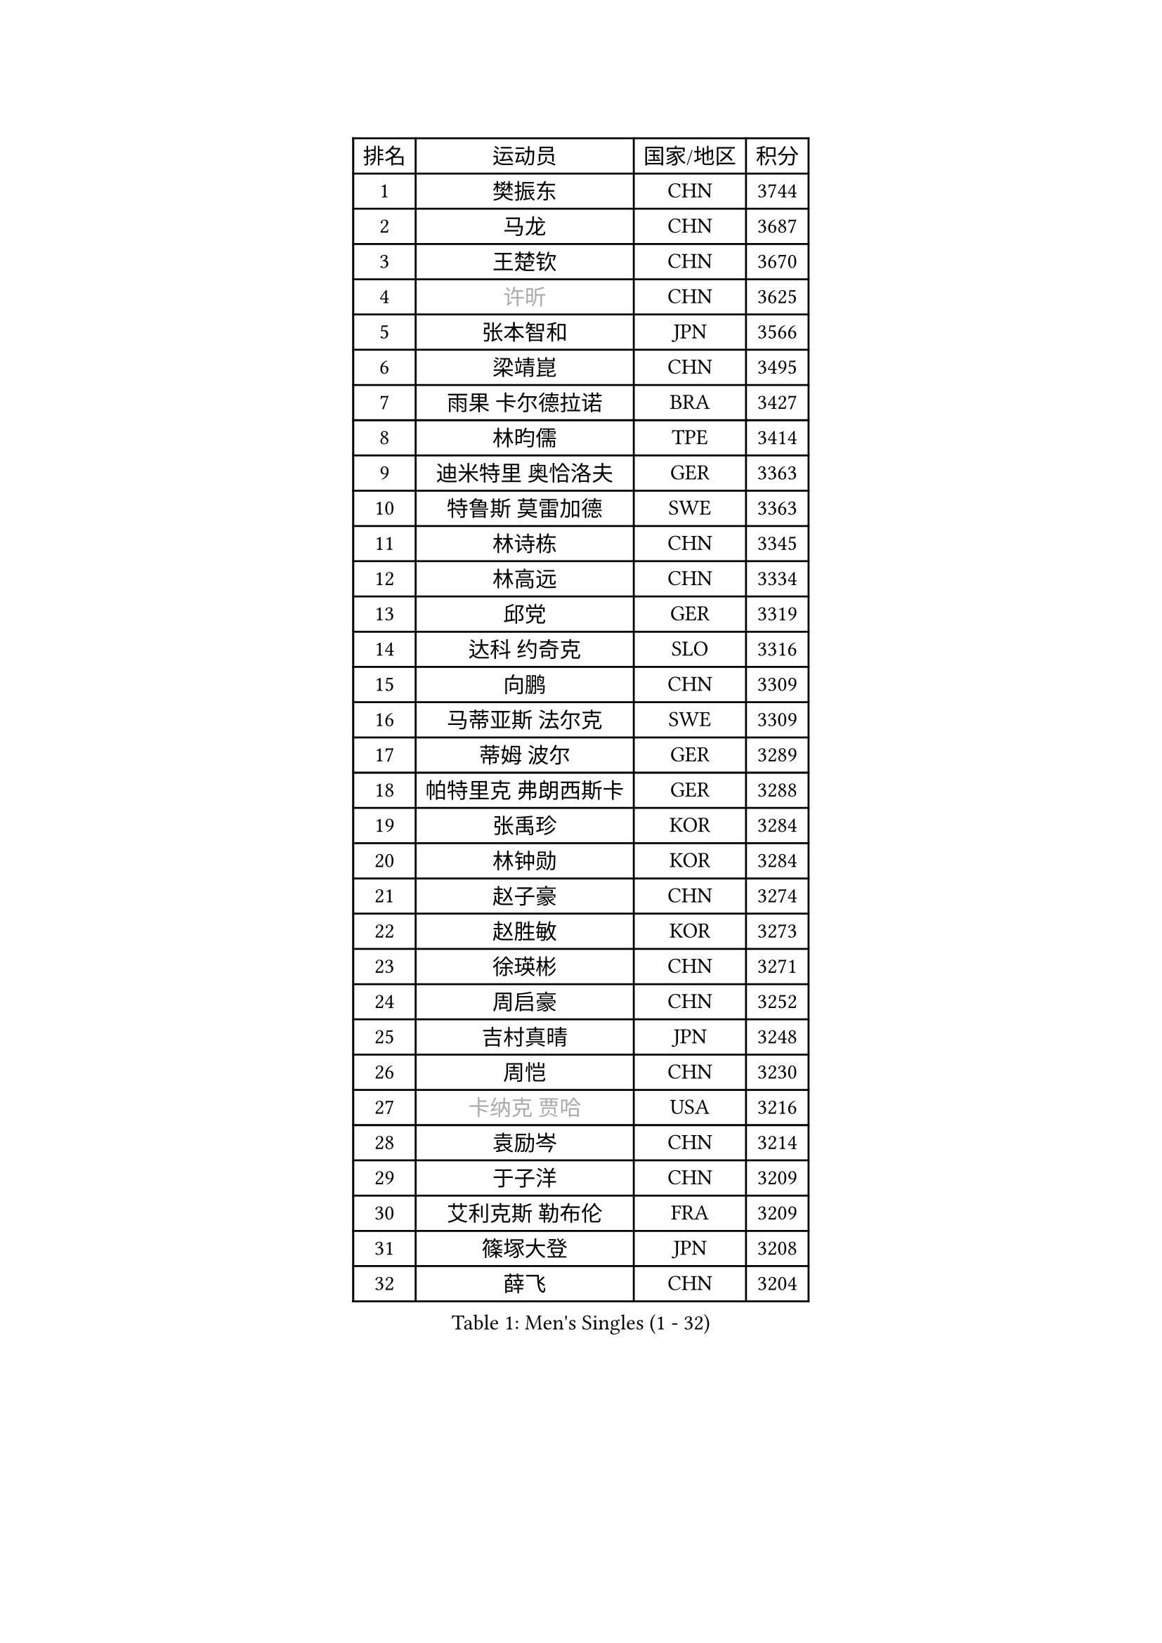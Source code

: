 
#set text(font: ("Courier New", "NSimSun"))
#figure(
  caption: "Men's Singles (1 - 32)",
    table(
      columns: 4,
      [排名], [运动员], [国家/地区], [积分],
      [1], [樊振东], [CHN], [3744],
      [2], [马龙], [CHN], [3687],
      [3], [王楚钦], [CHN], [3670],
      [4], [#text(gray, "许昕")], [CHN], [3625],
      [5], [张本智和], [JPN], [3566],
      [6], [梁靖崑], [CHN], [3495],
      [7], [雨果 卡尔德拉诺], [BRA], [3427],
      [8], [林昀儒], [TPE], [3414],
      [9], [迪米特里 奥恰洛夫], [GER], [3363],
      [10], [特鲁斯 莫雷加德], [SWE], [3363],
      [11], [林诗栋], [CHN], [3345],
      [12], [林高远], [CHN], [3334],
      [13], [邱党], [GER], [3319],
      [14], [达科 约奇克], [SLO], [3316],
      [15], [向鹏], [CHN], [3309],
      [16], [马蒂亚斯 法尔克], [SWE], [3309],
      [17], [蒂姆 波尔], [GER], [3289],
      [18], [帕特里克 弗朗西斯卡], [GER], [3288],
      [19], [张禹珍], [KOR], [3284],
      [20], [林钟勋], [KOR], [3284],
      [21], [赵子豪], [CHN], [3274],
      [22], [赵胜敏], [KOR], [3273],
      [23], [徐瑛彬], [CHN], [3271],
      [24], [周启豪], [CHN], [3252],
      [25], [吉村真晴], [JPN], [3248],
      [26], [周恺], [CHN], [3230],
      [27], [#text(gray, "卡纳克 贾哈")], [USA], [3216],
      [28], [袁励岑], [CHN], [3214],
      [29], [于子洋], [CHN], [3209],
      [30], [艾利克斯 勒布伦], [FRA], [3209],
      [31], [篠塚大登], [JPN], [3208],
      [32], [薛飞], [CHN], [3204],
    )
  )#pagebreak()

#set text(font: ("Courier New", "NSimSun"))
#figure(
  caption: "Men's Singles (33 - 64)",
    table(
      columns: 4,
      [排名], [运动员], [国家/地区], [积分],
      [33], [贝内迪克特 杜达], [GER], [3202],
      [34], [田中佑汰], [JPN], [3199],
      [35], [利亚姆 皮切福德], [ENG], [3195],
      [36], [及川瑞基], [JPN], [3194],
      [37], [黄镇廷], [HKG], [3193],
      [38], [卢文 菲鲁斯], [GER], [3188],
      [39], [徐海东], [CHN], [3186],
      [40], [刘丁硕], [CHN], [3183],
      [41], [庄智渊], [TPE], [3182],
      [42], [赵大成], [KOR], [3173],
      [43], [帕纳吉奥迪斯 吉奥尼斯], [GRE], [3148],
      [44], [克里斯坦 卡尔松], [SWE], [3148],
      [45], [宇田幸矢], [JPN], [3147],
      [46], [户上隼辅], [JPN], [3144],
      [47], [雅克布 迪亚斯], [POL], [3140],
      [48], [西蒙 高兹], [FRA], [3138],
      [49], [ACHANTA Sharath Kamal], [IND], [3136],
      [50], [菲利克斯 勒布伦], [FRA], [3132],
      [51], [孙闻], [CHN], [3129],
      [52], [PARK Ganghyeon], [KOR], [3126],
      [53], [安东 卡尔伯格], [SWE], [3117],
      [54], [#text(gray, "森园政崇")], [JPN], [3116],
      [55], [梁俨苧], [CHN], [3115],
      [56], [ROBLES Alvaro], [ESP], [3114],
      [57], [GERALDO Joao], [POR], [3109],
      [58], [汪洋], [SVK], [3093],
      [59], [KIZUKURI Yuto], [JPN], [3089],
      [60], [夸德里 阿鲁纳], [NGR], [3089],
      [61], [安宰贤], [KOR], [3082],
      [62], [PISTEJ Lubomir], [SVK], [3079],
      [63], [NIU Guankai], [CHN], [3076],
      [64], [AKKUZU Can], [FRA], [3070],
    )
  )#pagebreak()

#set text(font: ("Courier New", "NSimSun"))
#figure(
  caption: "Men's Singles (65 - 96)",
    table(
      columns: 4,
      [排名], [运动员], [国家/地区], [积分],
      [65], [ZHMUDENKO Yaroslav], [UKR], [3068],
      [66], [李尚洙], [KOR], [3063],
      [67], [#text(gray, "KOU Lei")], [UKR], [3062],
      [68], [WALTHER Ricardo], [GER], [3060],
      [69], [DRINKHALL Paul], [ENG], [3054],
      [70], [奥马尔 阿萨尔], [EGY], [3053],
      [71], [NUYTINCK Cedric], [BEL], [3053],
      [72], [WANG Eugene], [CAN], [3052],
      [73], [#text(gray, "丹羽孝希")], [JPN], [3050],
      [74], [JARVIS Tom], [ENG], [3046],
      [75], [斯蒂芬 门格尔], [GER], [3044],
      [76], [马克斯 弗雷塔斯], [POR], [3043],
      [77], [PERSSON Jon], [SWE], [3040],
      [78], [神巧也], [JPN], [3038],
      [79], [诺沙迪 阿拉米扬], [IRI], [3033],
      [80], [吉村和弘], [JPN], [3031],
      [81], [BADOWSKI Marek], [POL], [3031],
      [82], [PUCAR Tomislav], [CRO], [3030],
      [83], [CHEN Yuanyu], [CHN], [3027],
      [84], [蒂亚戈 阿波罗尼亚], [POR], [3023],
      [85], [安德烈 加奇尼], [CRO], [3018],
      [86], [AN Ji Song], [PRK], [3014],
      [87], [ALLEGRO Martin], [BEL], [3011],
      [88], [乔纳森 格罗斯], [DEN], [3008],
      [89], [GNANASEKARAN Sathiyan], [IND], [3004],
      [90], [FENG Yi-Hsin], [TPE], [3001],
      [91], [STOYANOV Niagol], [ITA], [2998],
      [92], [SGOUROPOULOS Ioannis], [GRE], [2992],
      [93], [特里斯坦 弗洛雷], [FRA], [2992],
      [94], [STUMPER Kay], [GER], [2988],
      [95], [JANCARIK Lubomir], [CZE], [2987],
      [96], [KANG Dongsoo], [KOR], [2987],
    )
  )#pagebreak()

#set text(font: ("Courier New", "NSimSun"))
#figure(
  caption: "Men's Singles (97 - 128)",
    table(
      columns: 4,
      [排名], [运动员], [国家/地区], [积分],
      [97], [ORT Kilian], [GER], [2987],
      [98], [罗伯特 加尔多斯], [AUT], [2986],
      [99], [曹巍], [CHN], [2986],
      [100], [陈建安], [TPE], [2985],
      [101], [#text(gray, "SIDORENKO Vladimir")], [RUS], [2983],
      [102], [KUBIK Maciej], [POL], [2979],
      [103], [CASSIN Alexandre], [FRA], [2978],
      [104], [SAI Linwei], [CHN], [2978],
      [105], [WU Jiaji], [DOM], [2973],
      [106], [CARVALHO Diogo], [POR], [2971],
      [107], [LIU Yebo], [CHN], [2971],
      [108], [#text(gray, "ZHANG Yudong")], [CHN], [2966],
      [109], [MONTEIRO Joao], [POR], [2964],
      [110], [SIRUCEK Pavel], [CZE], [2960],
      [111], [KOZUL Deni], [SLO], [2959],
      [112], [BRODD Viktor], [SWE], [2959],
      [113], [LAMBIET Florent], [BEL], [2956],
      [114], [PARK Chan-Hyeok], [KOR], [2952],
      [115], [HACHARD Antoine], [FRA], [2950],
      [116], [#text(gray, "KIM Donghyun")], [KOR], [2948],
      [117], [YOSHIYAMA Ryoichi], [JPN], [2947],
      [118], [ISHIY Vitor], [BRA], [2945],
      [119], [URSU Vladislav], [MDA], [2945],
      [120], [LAM Siu Hang], [HKG], [2941],
      [121], [HABESOHN Daniel], [AUT], [2938],
      [122], [TSUBOI Gustavo], [BRA], [2936],
      [123], [BARDET Lilian], [FRA], [2935],
      [124], [SONE Kakeru], [JPN], [2925],
      [125], [LIND Anders], [DEN], [2925],
      [126], [CIFUENTES Horacio], [ARG], [2924],
      [127], [IONESCU Ovidiu], [ROU], [2923],
      [128], [DORR Esteban], [FRA], [2923],
    )
  )